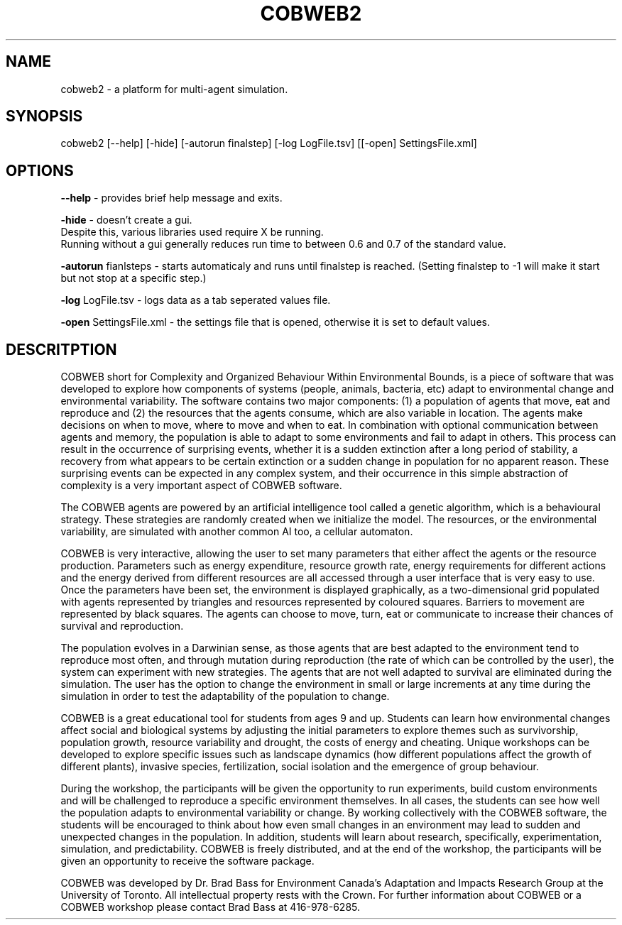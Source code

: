 .TH COBWEB2 1 "20010-06-22" "2" "Complexity and Organized Behaviour Within Environmental Bounds"
.SH NAME
cobweb2 \- a platform for multi-agent simulation.

.SH SYNOPSIS
cobweb2 [--help] [-hide] [-autorun finalstep] [-log LogFile.tsv] [[-open] SettingsFile.xml]

.SH OPTIONS

.B --help 
\- provides brief help message and exits.

.B -hide 
\- doesn't create a gui.
   Despite this, various libraries used require X be running.
   Running without a gui generally reduces run time to between 0.6 and 0.7 of the standard value.

.B -autorun
fianlsteps \- starts automaticaly and runs until finalstep is reached. (Setting finalstep to -1 will make it start but not stop at a specific step.)

.B -log
LogFile.tsv \- logs data as a tab seperated values file.

.B -open
SettingsFile.xml \- the settings file that is opened, otherwise it is set to default values.

.SH DESCRITPTION

COBWEB short for Complexity and Organized Behaviour Within Environmental Bounds, is a piece of software that was developed to explore how components of systems (people, animals, bacteria, etc) adapt to environmental change and environmental variability. The software contains two major components: (1) a population of agents that move, eat and reproduce and (2) the resources that the agents consume, which are also variable in location. The agents make decisions on when to move, where to move and when to eat. In combination with optional communication between agents and memory, the population is able to adapt to some environments and fail to adapt in others. This process can result in the occurrence of surprising events, whether it is a sudden extinction after a long period of stability, a recovery from what appears to be certain extinction or a sudden change in population for no apparent reason. These surprising events can be expected in any complex system, and their occurrence in this simple abstraction of complexity is a very important aspect of COBWEB software.

The COBWEB agents are powered by an artificial intelligence tool called a genetic algorithm, which is a behavioural strategy. These strategies are randomly created when we initialize the model. The resources, or the environmental variability, are simulated with another common AI too, a cellular automaton. 

COBWEB is very interactive, allowing the user to set many parameters that either affect the agents or the resource production. Parameters such as energy expenditure, resource growth rate, energy requirements for different actions and the energy derived from different resources are all accessed through a user interface that is very easy to use. Once the parameters have been set, the environment is displayed graphically, as a two-dimensional grid populated with agents represented by triangles and resources represented by coloured squares. Barriers to movement are represented by black squares. The agents can choose to move, turn, eat or communicate to increase their chances of survival and reproduction.

The population evolves in a Darwinian sense, as those agents that are best adapted to the environment tend to reproduce most often, and through mutation during reproduction (the rate of which can be controlled by the user), the system can experiment with new strategies. The agents that are not well adapted to survival are eliminated during the simulation. The user has the option to change the environment in small or large increments at any time during the simulation in order to test the adaptability of the population to change.

COBWEB is a great educational tool for students from ages 9 and up. Students can learn how environmental changes affect social and biological systems by adjusting the initial parameters to explore themes such as survivorship, population growth, resource variability and drought, the costs of energy and cheating. Unique workshops can be developed to explore specific issues such as landscape dynamics (how different populations affect the growth of different plants), invasive species, fertilization, social isolation and the emergence of group behaviour.

During the workshop, the participants will be given the opportunity to run experiments, build custom environments and will be challenged to reproduce a specific environment themselves. In all cases, the students can see how well the population adapts to environmental variability or change. By working collectively with the COBWEB software, the students will be encouraged to think about how even small changes in an environment may lead to sudden and unexpected changes in the population. In addition, students will learn about research, specifically, experimentation, simulation, and predictability. COBWEB is freely distributed, and at the end of the workshop, the participants will be given an opportunity to receive the software package.

COBWEB was developed by Dr. Brad Bass for Environment Canada's Adaptation and Impacts Research Group at the University of Toronto. All intellectual property rests with the Crown. For further information about COBWEB or a COBWEB workshop please contact Brad Bass at 416-978-6285.